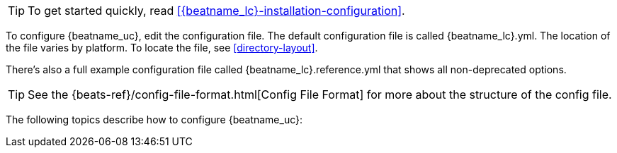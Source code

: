
ifndef::apm-server[]
TIP: To get started quickly, read <<{beatname_lc}-installation-configuration>>.
endif::[]

To configure {beatname_uc}, edit the configuration file. The default
configuration file is called  +{beatname_lc}.yml+. The location of the file
varies by platform. To locate the file, see <<directory-layout>>.

ifndef::apm-server[]
There’s also a full example configuration file called +{beatname_lc}.reference.yml+
that shows all non-deprecated options.
endif::[]

TIP: See the
{beats-ref}/config-file-format.html[Config File Format] for more about the
structure of the config file.

The following topics describe how to configure {beatname_uc}:

